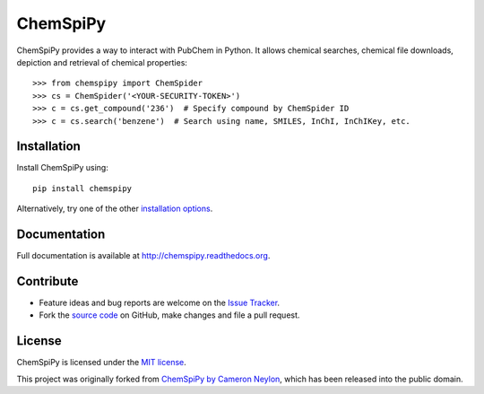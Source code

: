 ChemSpiPy
=========

ChemSpiPy provides a way to interact with PubChem in Python. It allows chemical searches, chemical file downloads, 
depiction and retrieval of chemical properties::

    >>> from chemspipy import ChemSpider
    >>> cs = ChemSpider('<YOUR-SECURITY-TOKEN>')
    >>> c = cs.get_compound('236')  # Specify compound by ChemSpider ID
    >>> c = cs.search('benzene')  # Search using name, SMILES, InChI, InChIKey, etc.

Installation
------------

Install ChemSpiPy using::

    pip install chemspipy

Alternatively, try one of the other `installation options`_.

Documentation
-------------

Full documentation is available at http://chemspipy.readthedocs.org.

Contribute
----------

-  Feature ideas and bug reports are welcome on the `Issue Tracker`_.
-  Fork the `source code`_ on GitHub, make changes and file a pull request.

License
-------

ChemSpiPy is licensed under the `MIT license`_.

This project was originally forked from `ChemSpiPy by Cameron Neylon`_, which has been released into the public domain.

.. _`installation options`: http://chemspipy.readthedocs.org/en/latest/guide/install.html
.. _`source code`: https://github.com/mcs07/ChemSpiPy
.. _`Issue Tracker`: https://github.com/mcs07/ChemSpiPy/issues
.. _`MIT license`: https://github.com/mcs07/ChemSpiPy/blob/master/LICENSE
.. _`ChemSpiPy by Cameron Neylon`: https://github.com/cameronneylon/ChemSpiPy




